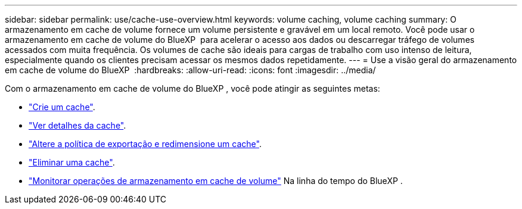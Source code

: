 ---
sidebar: sidebar 
permalink: use/cache-use-overview.html 
keywords: volume caching, volume caching 
summary: O armazenamento em cache de volume fornece um volume persistente e gravável em um local remoto. Você pode usar o armazenamento em cache de volume do BlueXP  para acelerar o acesso aos dados ou descarregar tráfego de volumes acessados com muita frequência. Os volumes de cache são ideais para cargas de trabalho com uso intenso de leitura, especialmente quando os clientes precisam acessar os mesmos dados repetidamente. 
---
= Use a visão geral do armazenamento em cache de volume do BlueXP 
:hardbreaks:
:allow-uri-read: 
:icons: font
:imagesdir: ../media/


[role="lead"]
Com o armazenamento em cache de volume do BlueXP , você pode atingir as seguintes metas:

* link:../use/cache-create.html["Crie um cache"].
* link:../use/cache-manage.html#view-cache-details["Ver detalhes da cache"].
* link:../use/cache-manage.html#assign-a-different-cache-export-policy["Altere a política de exportação e redimensione um cache"].
* link:../use/cache-manage.html#delete-a-volume-cache["Eliminar uma cache"].
* link:../use/monitor-jobs.html["Monitorar operações de armazenamento em cache de volume"] Na linha do tempo do BlueXP .

